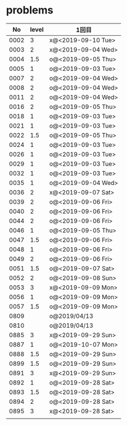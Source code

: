 #+TITLE:
#+AUTHOR: ymiyamoto
#+EMAIL: ymiyamoto324@gmail.com
#+STARTUP: showall
#+LANGUAGE:ja
#+OPTIONS: \n:nil creator:nil indent

* problems
|   No | level | 1回目              |
|------+-------+--------------------|
| 0002 |     3 | x@<2019-09-10 Tue> |
| 0003 |     2 | x@<2019-09-04 Wed> |
| 0004 |   1.5 | o@<2019-09-05 Thu> |
| 0005 |     1 | o@<2019-09-03 Tue> |
| 0007 |     2 | o@<2019-09-04 Wed> |
| 0008 |     2 | o@<2019-09-04 Wed> |
| 0011 |     2 | o@<2019-09-04 Wed> |
| 0016 |     2 | o@<2019-09-05 Thu> |
| 0018 |     1 | o@<2019-09-03 Tue> |
| 0021 |     1 | o@<2019-09-03 Tue> |
| 0022 |   1.5 | o@<2019-09-05 Thu> |
| 0024 |     1 | o@<2019-09-03 Tue> |
| 0026 |     1 | o@<2019-09-03 Tue> |
| 0029 |     1 | o@<2019-09-03 Tue> |
| 0032 |     1 | o@<2019-09-03 Tue> |
| 0035 |     1 | o@<2019-09-04 Wed> |
| 0036 |     2 | x@<2019-09-07 Sat> |
| 0039 |     2 | o@<2019-09-06 Fri> |
| 0040 |     2 | o@<2019-09-06 Fri> |
| 0044 |     2 | o@<2019-09-06 Fri> |
| 0046 |     1 | o@<2019-09-05 Thu> |
| 0047 |   1.5 | o@<2019-09-06 Fri> |
| 0048 |     1 | o@<2019-09-06 Fri> |
| 0049 |     2 | o@<2019-09-06 Fri> |
| 0051 |   1.5 | o@<2019-09-07 Sat> |
| 0052 |     2 | o@<2019-09-08 Sun> |
| 0053 |     3 | x@<2019-09-09 Mon> |
| 0056 |     1 | o@<2019-09-09 Mon> |
| 0057 |   1.5 | o@<2019-09-09 Mon> |
| 0809 |       | o@2019/04/13       |
| 0810 |       | o@2019/04/13       |
| 0885 |     3 | x@<2019-09-29 Sun> |
| 0887 |     1 | o@<2019-10-07 Mon> |
| 0888 |   1.5 | o@<2019-09-29 Sun> |
| 0899 |   1.5 | o@<2019-09-29 Sun> |
| 0891 |     3 | x@<2019-09-29 Sun> |
| 0892 |     1 | o@<2019-09-28 Sat> |
| 0893 |   1.5 | o@<2019-09-28 Sat> |
| 0894 |     2 | o@<2019-09-28 Sat> |
| 0895 |     3 | x@<2019-09-28 Sat> |
|      |       |                    |

